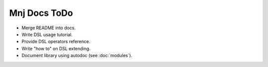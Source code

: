 Mnj Docs ToDo
-------------

* Merge README into docs.
* Write DSL usage tutorial.
* Provide DSL operators reference.
* Write "how to" on DSL extending.
* Document library using autodoc (see :doc:`modules`).
